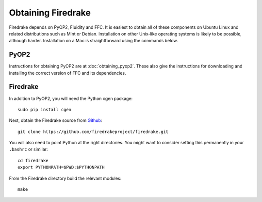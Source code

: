 Obtaining Firedrake
===================

Firedrake depends on PyOP2, Fluidity and FFC. It is easiest to obtain
all of these components on Ubuntu Linux and related distributions such
as Mint or Debian. Installation on other Unix-like operating systems
is likely to be possible, although harder. Installation on a Mac is
straightforward using the commands below.

PyOP2
-----

Instructions for obtaining PyOP2 are at :doc:`obtaining_pyop2`. These
also give the instructions for downloading and installing the correct
version of FFC and its dependencies.

Firedrake
---------

In addition to PyOP2, you will need the Python cgen package::

  sudo pip install cgen

Next, obtain the Firedrake source from `Github
<http://github.com/firedrakeproject/firedrake>`_: ::

 git clone https://github.com/firedrakeproject/firedrake.git

You will also need to point Python at the right directories. You might
want to consider setting this permanently in your
``.bashrc`` or similar::

  cd firedrake
  export PYTHONPATH=$PWD:$PYTHONPATH

From the Firedrake directory build the relevant modules::

 make
